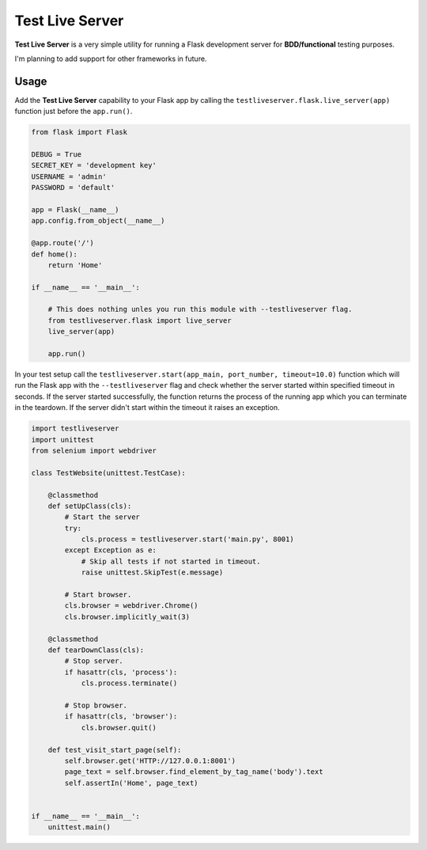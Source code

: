 ================
Test Live Server
================

**Test Live Server** is a very simple utility for running
a Flask development server for **BDD/functional** testing purposes.

I'm planning to add support for other frameworks in future.

Usage
-----

Add the **Test Live Server** capability to your Flask app by calling the
``testliveserver.flask.live_server(app)`` function just before the ``app.run()``.

.. code-block:: python
	
	from flask import Flask

	DEBUG = True
	SECRET_KEY = 'development key'
	USERNAME = 'admin'
	PASSWORD = 'default'

	app = Flask(__name__)
	app.config.from_object(__name__)

	@app.route('/')
	def home():
	    return 'Home'

	if __name__ == '__main__':
	    
	    # This does nothing unles you run this module with --testliveserver flag.
	    from testliveserver.flask import live_server
	    live_server(app)
	    
	    app.run()

In your test setup call the ``testliveserver.start(app_main, port_number, timeout=10.0)``
function which will run the Flask app with the ``--testliveserver`` flag
and check whether the server started within specified timeout in seconds.
If the server started successfully, the function returns the process of the running app
which you can terminate in the teardown.
If the server didn't start within the timeout it raises an exception.

.. code-block:: python
	
	import testliveserver
	import unittest
	from selenium import webdriver

	class TestWebsite(unittest.TestCase):
	    
	    @classmethod
	    def setUpClass(cls):
	    	# Start the server
	        try:
	            cls.process = testliveserver.start('main.py', 8001)
	        except Exception as e:
	            # Skip all tests if not started in timeout.
	            raise unittest.SkipTest(e.message)
	        
	        # Start browser.
	        cls.browser = webdriver.Chrome()
	        cls.browser.implicitly_wait(3)
	    
	    @classmethod
	    def tearDownClass(cls):
	        # Stop server.
	        if hasattr(cls, 'process'):
	            cls.process.terminate()
	         
	        # Stop browser.
	        if hasattr(cls, 'browser'):
	            cls.browser.quit()
	    
	    def test_visit_start_page(self):
	    	self.browser.get('HTTP://127.0.0.1:8001')
	        page_text = self.browser.find_element_by_tag_name('body').text
	        self.assertIn('Home', page_text)


	if __name__ == '__main__':
	    unittest.main()
